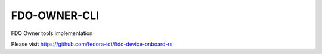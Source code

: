 ==============
FDO-OWNER-CLI
==============

FDO Owner tools implementation

Please visit https://github.com/fedora-iot/fido-device-onboard-rs
